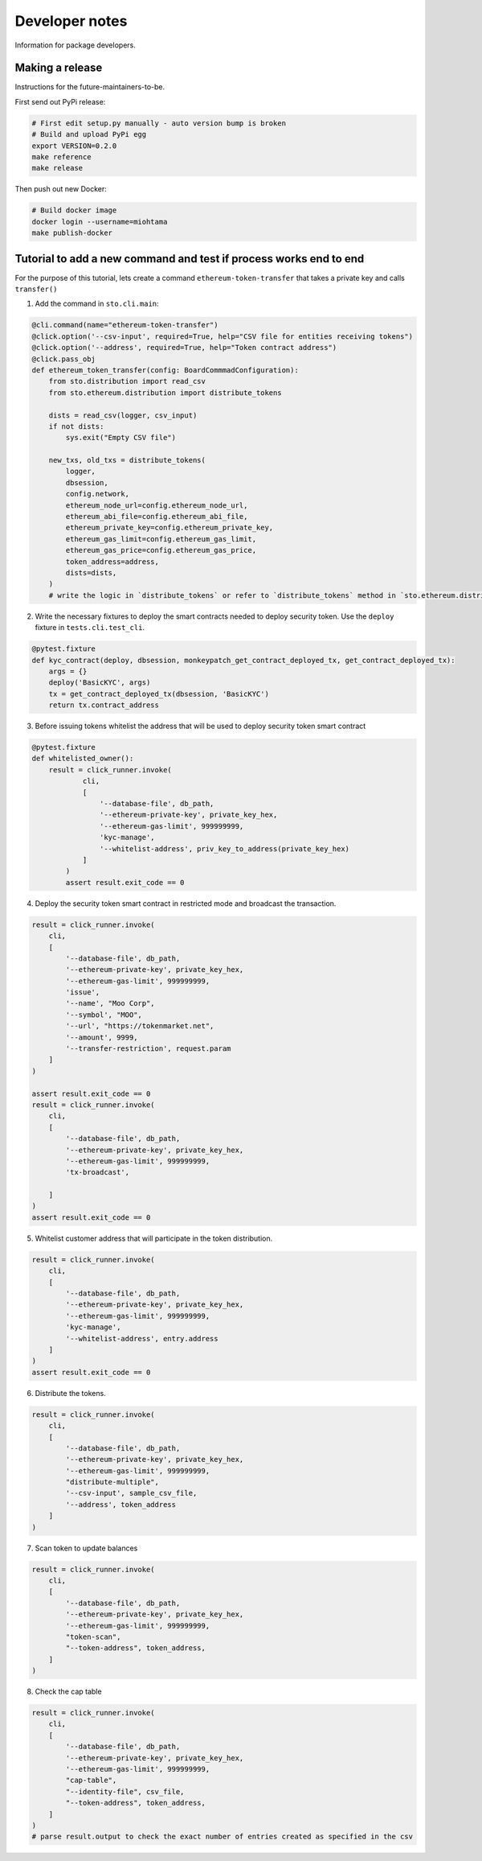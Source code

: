 Developer notes
===============

Information for package developers.

Making a release
----------------

Instructions for the future-maintainers-to-be.

First send out PyPi release:

.. code-block:: shell

    # First edit setup.py manually - auto version bump is broken
    # Build and upload PyPi egg
    export VERSION=0.2.0
    make reference
    make release

Then push out new Docker:

.. code-block:: shell

    # Build docker image
    docker login --username=miohtama
    make publish-docker

Tutorial to add a new command and test if process works end to end
------------------------------------------------------------------

For the purpose of this tutorial, lets create a command ``ethereum-token-transfer`` that takes a private key
and calls ``transfer()``

1. Add the command in ``sto.cli.main``:

.. code-block:: python

    @cli.command(name="ethereum-token-transfer")
    @click.option('--csv-input', required=True, help="CSV file for entities receiving tokens")
    @click.option('--address', required=True, help="Token contract address")
    @click.pass_obj
    def ethereum_token_transfer(config: BoardCommmadConfiguration):
        from sto.distribution import read_csv
        from sto.ethereum.distribution import distribute_tokens

        dists = read_csv(logger, csv_input)
        if not dists:
            sys.exit("Empty CSV file")

        new_txs, old_txs = distribute_tokens(
            logger,
            dbsession,
            config.network,
            ethereum_node_url=config.ethereum_node_url,
            ethereum_abi_file=config.ethereum_abi_file,
            ethereum_private_key=config.ethereum_private_key,
            ethereum_gas_limit=config.ethereum_gas_limit,
            ethereum_gas_price=config.ethereum_gas_price,
            token_address=address,
            dists=dists,
        )
        # write the logic in `distribute_tokens` or refer to `distribute_tokens` method in `sto.ethereum.distribution`

2. Write the necessary fixtures to deploy the smart contracts needed to deploy security token.
   Use the ``deploy`` fixture in ``tests.cli.test_cli``.

.. code-block:: python

    @pytest.fixture
    def kyc_contract(deploy, dbsession, monkeypatch_get_contract_deployed_tx, get_contract_deployed_tx):
        args = {}
        deploy('BasicKYC', args)
        tx = get_contract_deployed_tx(dbsession, 'BasicKYC')
        return tx.contract_address

3. Before issuing tokens whitelist the address that will be used to deploy security token smart contract

.. code-block:: python

    @pytest.fixture
    def whitelisted_owner():
        result = click_runner.invoke(
                cli,
                [
                    '--database-file', db_path,
                    '--ethereum-private-key', private_key_hex,
                    '--ethereum-gas-limit', 999999999,
                    'kyc-manage',
                    '--whitelist-address', priv_key_to_address(private_key_hex)
                ]
            )
            assert result.exit_code == 0

4. Deploy the security token smart contract in restricted mode and broadcast the transaction.

.. code-block:: python

    result = click_runner.invoke(
        cli,
        [
            '--database-file', db_path,
            '--ethereum-private-key', private_key_hex,
            '--ethereum-gas-limit', 999999999,
            'issue',
            '--name', "Moo Corp",
            '--symbol', "MOO",
            '--url', "https://tokenmarket.net",
            '--amount', 9999,
            '--transfer-restriction', request.param
        ]
    )

    assert result.exit_code == 0
    result = click_runner.invoke(
        cli,
        [
            '--database-file', db_path,
            '--ethereum-private-key', private_key_hex,
            '--ethereum-gas-limit', 999999999,
            'tx-broadcast',

        ]
    )
    assert result.exit_code == 0

5. Whitelist customer address that will participate in the token distribution.

.. code-block:: python

    result = click_runner.invoke(
        cli,
        [
            '--database-file', db_path,
            '--ethereum-private-key', private_key_hex,
            '--ethereum-gas-limit', 999999999,
            'kyc-manage',
            '--whitelist-address', entry.address
        ]
    )
    assert result.exit_code == 0

6. Distribute the tokens.

.. code-block:: python

    result = click_runner.invoke(
        cli,
        [
            '--database-file', db_path,
            '--ethereum-private-key', private_key_hex,
            '--ethereum-gas-limit', 999999999,
            "distribute-multiple",
            '--csv-input', sample_csv_file,
            '--address', token_address
        ]
    )

7. Scan token to update balances

.. code-block:: python

    result = click_runner.invoke(
        cli,
        [
            '--database-file', db_path,
            '--ethereum-private-key', private_key_hex,
            '--ethereum-gas-limit', 999999999,
            "token-scan",
            "--token-address", token_address,
        ]
    )

8. Check the cap table

.. code-block:: python

    result = click_runner.invoke(
        cli,
        [
            '--database-file', db_path,
            '--ethereum-private-key', private_key_hex,
            '--ethereum-gas-limit', 999999999,
            "cap-table",
            "--identity-file", csv_file,
            "--token-address", token_address,
        ]
    )
    # parse result.output to check the exact number of entries created as specified in the csv
